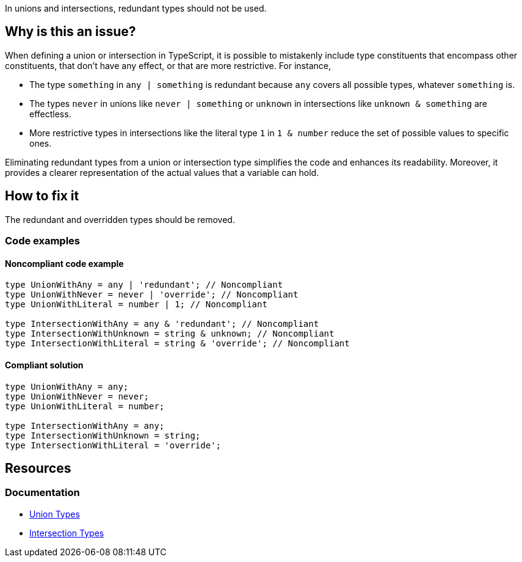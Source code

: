 In unions and intersections, redundant types should not be used.

== Why is this an issue?

When defining a union or intersection in TypeScript, it is possible to mistakenly include type constituents that encompass other constituents, that don't have any effect, or that are more restrictive. For instance,

- The type `something` in `any | something` is redundant because `any` covers all possible types, whatever `something` is.
- The types `never` in unions like `never | something` or `unknown` in intersections like `unknown & something` are effectless.
- More restrictive types in intersections like the literal type `1` in `1 & number` reduce the set of possible values to specific ones.

Eliminating redundant types from a union or intersection type simplifies the code and enhances its readability. Moreover, it provides a clearer representation of the actual values that a variable can hold.

== How to fix it

The redundant and overridden types should be removed.

=== Code examples

==== Noncompliant code example

[source,typescript,diff-id=1,diff-type=noncompliant]
----
type UnionWithAny = any | 'redundant'; // Noncompliant
type UnionWithNever = never | 'override'; // Noncompliant
type UnionWithLiteral = number | 1; // Noncompliant

type IntersectionWithAny = any & 'redundant'; // Noncompliant
type IntersectionWithUnknown = string & unknown; // Noncompliant
type IntersectionWithLiteral = string & 'override'; // Noncompliant
----

==== Compliant solution

[source,typescript,diff-id=1,diff-type=compliant]
----
type UnionWithAny = any;
type UnionWithNever = never;
type UnionWithLiteral = number;

type IntersectionWithAny = any;
type IntersectionWithUnknown = string;
type IntersectionWithLiteral = 'override';
----

== Resources
=== Documentation

* https://www.typescriptlang.org/docs/handbook/2/everyday-types.html#union-types[Union Types]
* https://www.typescriptlang.org/docs/handbook/2/objects.html#intersection-types[Intersection Types]

